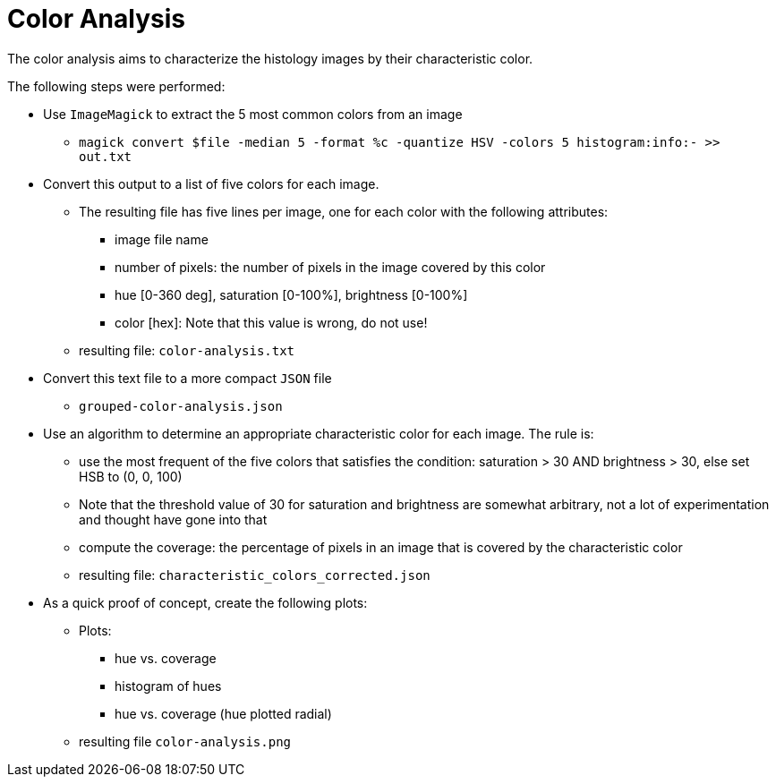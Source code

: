 = Color Analysis

The color analysis aims to characterize the histology images by their characteristic color.

The following steps were performed:

* Use `ImageMagick` to extract the 5 most common colors from an image
** `magick convert $file -median 5 -format %c -quantize HSV -colors 5 histogram:info:- >> out.txt`
* Convert this output to a list of five colors for each image.
** The resulting file has five lines per image, one for each color with the following attributes:
*** image file name
*** number of pixels: the number of pixels in the image covered by this color
*** hue [0-360 deg], saturation [0-100%], brightness [0-100%]
*** color [hex]: Note that this value is wrong, do not use!
** resulting file: `color-analysis.txt`

* Convert this text file to a more compact `JSON` file
** `grouped-color-analysis.json`

* Use an algorithm to determine an appropriate characteristic color for each image. The rule is:
** use the most frequent of the five colors that satisfies the condition: saturation > 30 AND brightness > 30, else set HSB to (0, 0, 100)
** Note that the threshold value of 30 for saturation and brightness are somewhat arbitrary, not a lot of experimentation and thought have gone into that
** compute the coverage: the percentage of pixels in an image that is covered by the characteristic color
** resulting file: `characteristic_colors_corrected.json`

* As a quick proof of concept, create the following plots:
** Plots:
*** hue vs. coverage
*** histogram of hues
*** hue vs. coverage (hue plotted radial)
** resulting file `color-analysis.png`